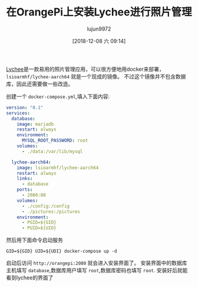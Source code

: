 #+TITLE: 在OrangePi上安装Lychee进行照片管理
#+AUTHOR: lujun9972
#+TAGS: linux和它的小伙伴
#+DATE: [2018-12-08 六 09:14]
#+LANGUAGE:  zh-CN
#+OPTIONS:  H:6 num:nil toc:t \n:nil ::t |:t ^:nil -:nil f:t *:t <:nil

[[https://github.com/LycheeOrg/Lychee][Lychee]]是一款易用的照片管理应用，可以很方便地用docker来部署， =lsioarmhf/lychee-aarch64= 就是一个现成的镜像。
不过这个镜像并不包含数据库，因此还需要做一些改造。

创建一个 =docker-compose.yml=,填入下面内容:
#+BEGIN_SRC yaml
  version: "0.1"                                                               
  services:
    database:
      image: mariadb
      restart: always
      environment:
        MYSQL_ROOT_PASSWORD: root
      volumes:
        - ./data:/var/lib/mysql

    lychee-aarch64:
      image: lsioarmhf/lychee-aarch64
      restart: always
      links:
        - database
      ports:
        - 2080:80
      volumes:
        - ./config:/config
        - ./pictures:/pictures
      environment:
        - PGID=${GID}
        - PUID=${UID}
#+END_SRC

然后用下面命令启动服务
#+BEGIN_SRC shell
  GID=${GID} UID=${UDI} docker-compose up -d
#+END_SRC

启动后访问 =http://orangepi:2080= 就会进入安装界面了。
安装界面中的数据库主机填写 =database=,数据库用户填写 =root=,数据库密码也填写 =root=.
安装好后就能看到lychee的界面了

[[file:images/Lychee_1544232228.png]]
